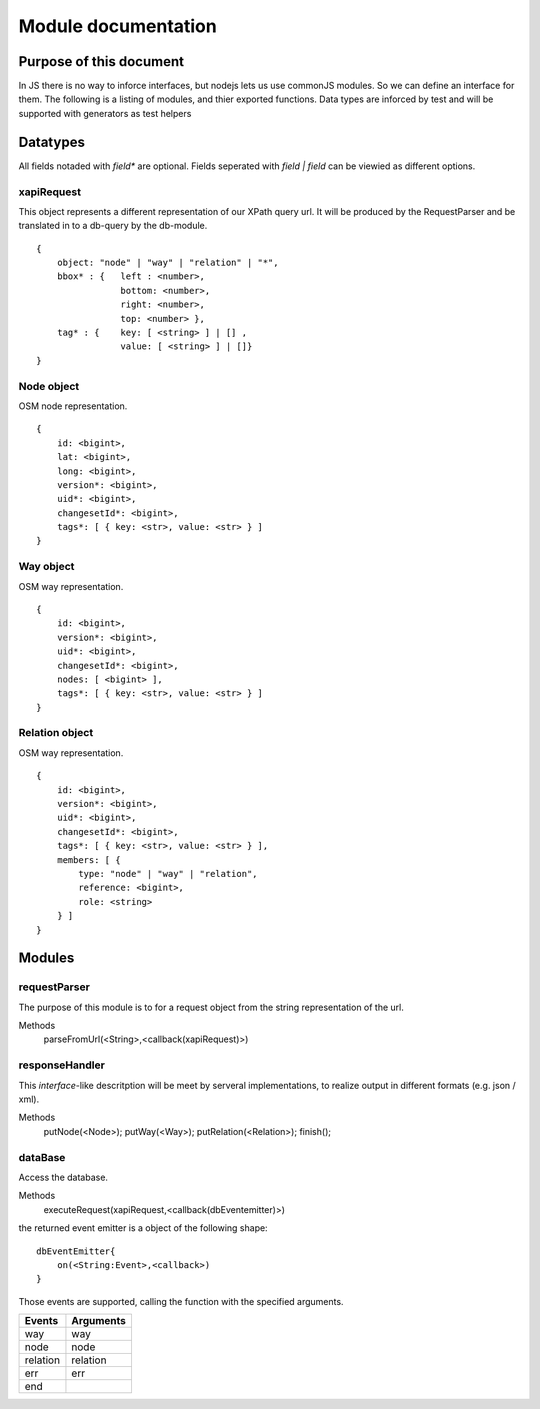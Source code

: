 ====================
Module documentation
====================

Purpose of this document 
------------------------

In JS there is no way to inforce interfaces, but nodejs lets us use commonJS 
modules. So we can define an interface for them. The following is a listing of
modules, and thier exported functions. Data types are inforced by test and will
be supported with generators as test helpers



Datatypes
---------

All fields notaded with *field** are optional. Fields seperated with *field |
field* can be viewied as different options.

xapiRequest
...........

This object represents a different representation of our XPath query url. It
will be produced by the RequestParser and be translated in to a db-query by the
db-module. 

::

    {
        object: "node" | "way" | "relation" | "*",
        bbox* : {   left : <number>,
                    bottom: <number>,
                    right: <number>,
                    top: <number> },
        tag* : {    key: [ <string> ] | [] ,
                    value: [ <string> ] | []}
    }
    
Node object
...........

OSM node representation.

::
    
    {
        id: <bigint>,
        lat: <bigint>,
        long: <bigint>,
        version*: <bigint>,
        uid*: <bigint>,
        changesetId*: <bigint>,
        tags*: [ { key: <str>, value: <str> } ] 
    }


Way object
...........

OSM way representation.

::
    
    {
        id: <bigint>,
        version*: <bigint>,
        uid*: <bigint>,
        changesetId*: <bigint>,
        nodes: [ <bigint> ],
        tags*: [ { key: <str>, value: <str> } ]
    }


Relation object
...............

OSM way representation.

::
    
    {
        id: <bigint>,
        version*: <bigint>,
        uid*: <bigint>,
        changesetId*: <bigint>,
        tags*: [ { key: <str>, value: <str> } ],
        members: [ { 
            type: "node" | "way" | "relation",
            reference: <bigint>,
            role: <string>
        } ]
    }


Modules
-------

requestParser
.............

The purpose of this module is to for a request object from the string
representation of the url.

Methods
    parseFromUrl(<String>,<callback(xapiRequest)>)


responseHandler
...............

This *interface*-like descritption will be meet by serveral implementations, to
realize output in different formats (e.g. json / xml).

Methods
    putNode(<Node>);
    putWay(<Way>);
    putRelation(<Relation>);
    finish();

dataBase
........

Access the database.

Methods
    executeRequest(xapiRequest,<callback(dbEventemitter)>)

the returned event emitter is a object of the following shape:

::
    
    dbEventEmitter{
        on(<String:Event>,<callback>)
    }


Those events are supported, calling the function with the specified arguments.

=========== =========
Events      Arguments 
=========== =========
way         way
node        node
relation    relation
err         err
end         
=========== =========



